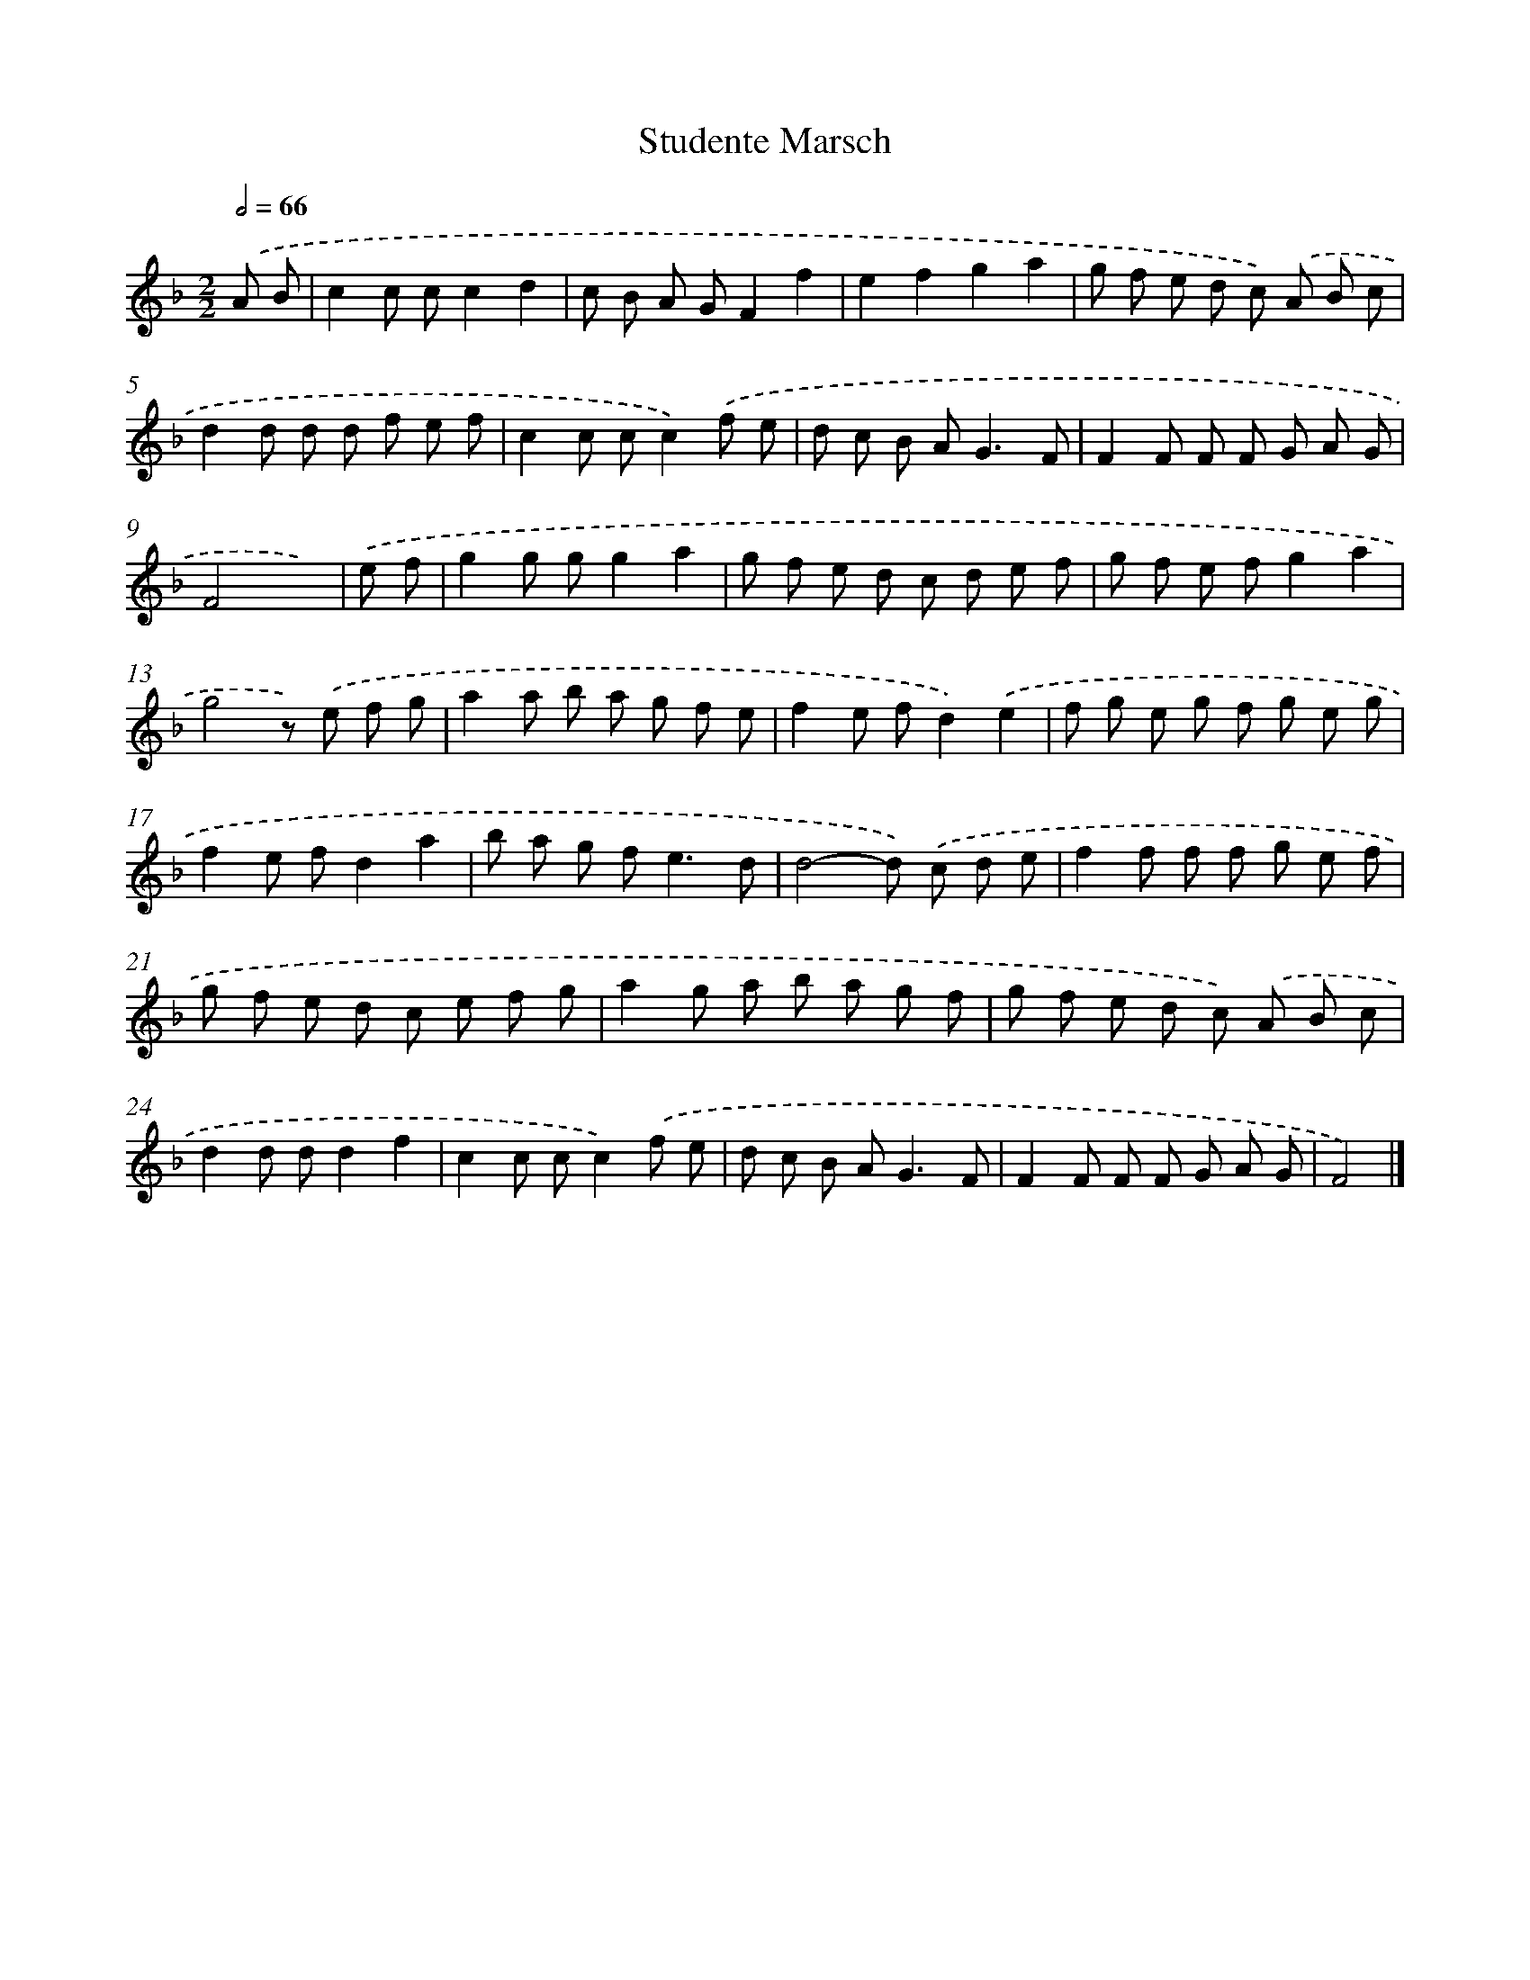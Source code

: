 X: 17516
T: Studente Marsch
%%abc-version 2.0
%%abcx-abcm2ps-target-version 5.9.1 (29 Sep 2008)
%%abc-creator hum2abc beta
%%abcx-conversion-date 2018/11/01 14:38:13
%%humdrum-veritas 3069730302
%%humdrum-veritas-data 2186188586
%%continueall 1
%%barnumbers 0
L: 1/8
M: 2/2
Q: 1/2=66
K: F clef=treble
.('A B [I:setbarnb 1]|
c2c cc2d2 |
c B A GF2f2 |
e2f2g2a2 |
g f e d c) .('A B c |
d2d d d f e f |
c2c cc2).('f e |
d c B A2<G2F |
F2F F F G A G |
F4x2) |
.('e f [I:setbarnb 10]|
g2g gg2a2 |
g f e d c d e f |
g f e fg2a2 |
g4z) .('e f g |
a2a b a g f e |
f2e fd2).('e2 |
f g e g f g e g |
f2e fd2a2 |
b a g f2<e2d |
d4-d) .('c d e |
f2f f f g e f |
g f e d c e f g |
a2g a b a g f |
g f e d c) .('A B c |
d2d dd2f2 |
c2c cc2).('f e |
d c B A2<G2F |
F2F F F G A G |
F4) |]
